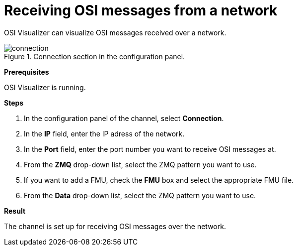 = Receiving OSI messages from a network

OSI Visualizer can visualize OSI messages received over a network.

[[image-connection]]
image::connection.png[title = "Connection section in the configuration panel."]

**Prerequisites**

OSI Visualizer is running.

**Steps**

. In the configuration panel of the channel, select **Connection**.
. In the **IP** field, enter the IP adress of the network.
. In the **Port** field, enter the port number you want to receive OSI messages at.
. From the **ZMQ** drop-down list, select the ZMQ pattern you want to use.
. If you want to add a FMU, check the **FMU** box and select the appropriate FMU file.
. From the **Data** drop-down list, select the ZMQ pattern you want to use.

**Result**

The channel is set up for receiving OSI messages over the network.
